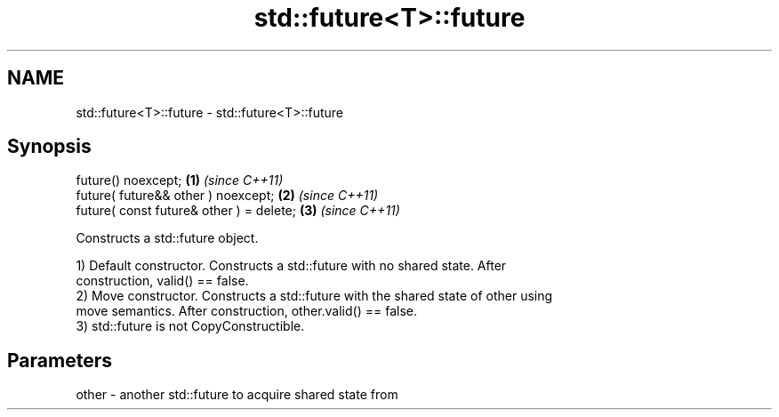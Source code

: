 .TH std::future<T>::future 3 "2019.08.27" "http://cppreference.com" "C++ Standard Libary"
.SH NAME
std::future<T>::future \- std::future<T>::future

.SH Synopsis
   future() noexcept;                      \fB(1)\fP \fI(since C++11)\fP
   future( future&& other ) noexcept;      \fB(2)\fP \fI(since C++11)\fP
   future( const future& other ) = delete; \fB(3)\fP \fI(since C++11)\fP

   Constructs a std::future object.

   1) Default constructor. Constructs a std::future with no shared state. After
   construction, valid() == false.
   2) Move constructor. Constructs a std::future with the shared state of other using
   move semantics. After construction, other.valid() == false.
   3) std::future is not CopyConstructible.

.SH Parameters

   other - another std::future to acquire shared state from
